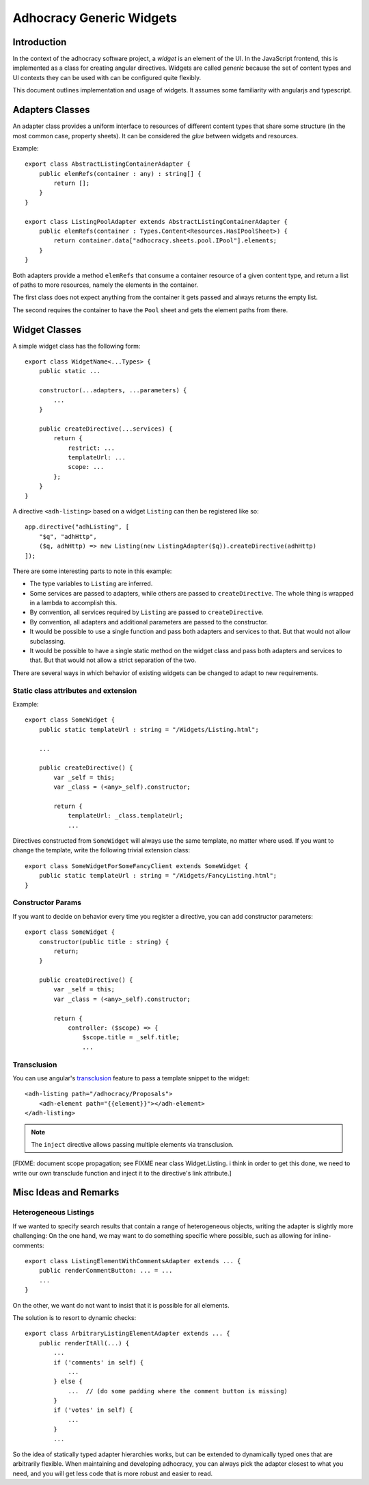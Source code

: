 Adhocracy Generic Widgets
=========================


Introduction
------------

In the context of the adhocracy software project, a *widget* is an
element of the UI. In the JavaScript frontend, this is implemented
as a class for creating angular directives.  Widgets are called
*generic* because the set of content types and UI contexts they can
be used with can be configured quite flexibly.

This document outlines implementation and usage of widgets.  It
assumes some familiarity with angularjs and typescript.


Adapters Classes
----------------

An adapter class provides a uniform interface to resources of
different content types that share some structure (in the most common
case, property sheets).  It can be considered the *glue* between
widgets and resources.

Example::

    export class AbstractListingContainerAdapter {
        public elemRefs(container : any) : string[] {
            return [];
        }
    }

    export class ListingPoolAdapter extends AbstractListingContainerAdapter {
        public elemRefs(container : Types.Content<Resources.HasIPoolSheet>) {
            return container.data["adhocracy.sheets.pool.IPool"].elements;
        }
    }

Both adapters provide a method ``elemRefs`` that consume a container
resource of a given content type, and return a list of paths to more
resources, namely the elements in the container.

The first class does not expect anything from the container it gets
passed and always returns the empty list.

The second requires the container to have the ``Pool`` sheet and gets
the element paths from there.


Widget Classes
--------------

A simple widget class has the following form::

    export class WidgetName<...Types> {
        public static ...

        constructor(...adapters, ...parameters) {
            ...
        }

        public createDirective(...services) {
            return {
                restrict: ...
                templateUrl: ...
                scope: ...
            };
        }
    }

A directive ``<adh-listing>`` based on a widget ``Listing`` can then be
registered like so::

    app.directive("adhListing", [
        "$q", "adhHttp",
        ($q, adhHttp) => new Listing(new ListingAdapter($q)).createDirective(adhHttp)
    ]);

There are some interesting parts to note in this example:

-   The type variables to ``Listing`` are inferred.
-   Some services are passed to adapters, while others are passed to
    ``createDirective``. The whole thing is wrapped in a lambda to
    accomplish this.
-   By convention, all services required by ``Listing`` are passed to
    ``createDirective``.
-   By convention, all adapters and additional parameters are passed
    to the constructor.
-   It would be possible to use a single function and pass both adapters and
    services to that. But that would not allow subclassing.
-   It would be possible to have a single static method on the widget class
    and pass both adapters and services to that. But that would not allow
    a strict separation of the two.

There are several ways in which behavior of existing widgets can be
changed to adapt to new requirements.


Static class attributes and extension
~~~~~~~~~~~~~~~~~~~~~~~~~~~~~~~~~~~~~

Example::

    export class SomeWidget {
        public static templateUrl : string = "/Widgets/Listing.html";

        ...

        public createDirective() {
            var _self = this;
            var _class = (<any>_self).constructor;

            return {
                templateUrl: _class.templateUrl;
                ...

Directives constructed from ``SomeWidget`` will always use the same
template, no matter where used.  If you want to change the template,
write the following trivial extension class::

    export class SomeWidgetForSomeFancyClient extends SomeWidget {
        public static templateUrl : string = "/Widgets/FancyListing.html";
    }


Constructor Params
~~~~~~~~~~~~~~~~~~

If you want to decide on behavior every time you register a directive,
you can add constructor parameters::

    export class SomeWidget {
        constructor(public title : string) {
            return;
        }

        public createDirective() {
            var _self = this;
            var _class = (<any>_self).constructor;

            return {
                controller: ($scope) => {
                    $scope.title = _self.title;
                    ...


Transclusion
~~~~~~~~~~~~~

You can use angular's `transclusion
<https://docs.angularjs.org/guide/directive#creating-a-directive-that-wraps-other-elements>`_
feature to pass a template snippet to the widget::

    <adh-listing path="/adhocracy/Proposals">
        <adh-element path="{{element}}"></adh-element>
    </adh-listing>

.. note::

   The ``inject`` directive allows passing multiple elements via
   transclusion.

[FIXME: document scope propagation; see FIXME near class
Widget.Listing.  i think in order to get this done, we need to write
our own transclude function and inject it to the directive's link
attribute.]


Misc Ideas and Remarks
----------------------


Heterogeneous Listings
~~~~~~~~~~~~~~~~~~~~~~

If we wanted to specify search results that contain a range of
heterogeneous objects, writing the adapter is slightly more
challenging: On the one hand, we may want to do something specific
where possible, such as allowing for inline-comments::

    export class ListingElementWithCommentsAdapter extends ... {
        public renderCommentButton: ... = ...
        ...
    }

On the other, we want do not want to insist that it is possible for
all elements.

The solution is to resort to dynamic checks::

    export class ArbitraryListingElementAdapter extends ... {
        public renderItAll(...) {
            ...
            if ('comments' in self) {
                ...
            } else {
                ...  // (do some padding where the comment button is missing)
            }
            if ('votes' in self) {
                ...
            }
            ...

So the idea of statically typed adapter hierarchies works, but can be
extended to dynamically typed ones that are arbitrarily flexible.
When maintaining and developing adhocracy, you can always pick the
adapter closest to what you need, and you will get less code that is
more robust and easier to read.
